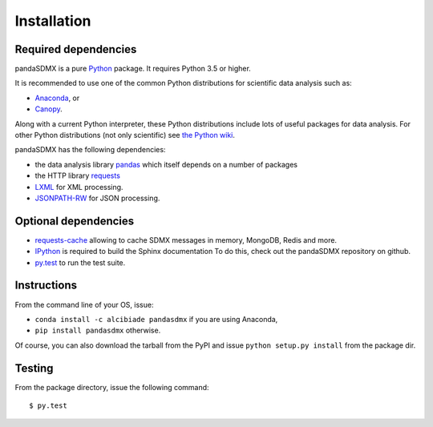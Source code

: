 Installation
============


Required dependencies
---------------------

pandaSDMX is a pure `Python <http://www.python.org>`_ package.
It requires Python 3.5 or higher.

It is recommended to use one of the common Python distributions for scientific
data analysis such as:

* `Anaconda <https://store.continuum.io/cshop/anaconda/>`_, or
* `Canopy <https://www.enthought.com/products/canopy/>`_.

Along with a current Python interpreter, these Python distributions include
lots of useful packages for data analysis. For other Python distributions (not
only scientific) see
`the Python wiki <https://wiki.python.org/moin/PythonDistributions>`_.

pandaSDMX has the following dependencies:

* the data analysis library
  `pandas <http://pandas.pydata.org/>`_ which itself depends on a number of packages
* the HTTP library `requests <https://pypi.python.org/pypi/requests/>`_
* `LXML <http://www.lxml.de>`_ for XML processing.
* `JSONPATH-RW <https://pypi.python.org/pypi/jsonpath-rw>`_ for JSON processing.

Optional dependencies
---------------------

* `requests-cache <https://readthedocs.io/projects/requests-cache/>`_
  allowing to cache SDMX messages in
  memory, MongoDB, Redis and more.
* `IPython <http://ipython.org/>`_ is required to build the Sphinx documentation To do this,
  check out the pandaSDMX repository on github.
* `py.test <http://pytest.org/latest/>`_ to run the test suite.

Instructions
------------

From the command line of your OS, issue:

* ``conda install -c alcibiade pandasdmx`` if you are using Anaconda,
* ``pip install pandasdmx`` otherwise.

Of course, you can also download the tarball from the PyPI and issue
``python setup.py install`` from the package dir.

Testing
-------

From the package directory, issue the following command::

    $ py.test
